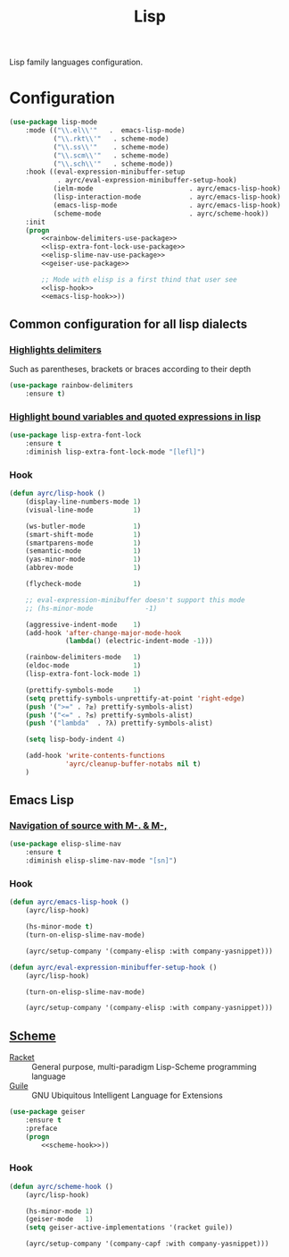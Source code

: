 #+TITLE: Lisp
#+OPTIONS: toc:nil num:nil ^:nil

Lisp family languages configuration.

* Configuration
   #+BEGIN_SRC emacs-lisp :noweb tangle
     (use-package lisp-mode
         :mode (("\\.el\\'"   .  emacs-lisp-mode)
                ("\\.rkt\\'"   . scheme-mode)
                ("\\.ss\\'"    . scheme-mode)
                ("\\.scm\\'"   . scheme-mode)
                ("\\.sch\\'"   . scheme-mode))
         :hook ((eval-expression-minibuffer-setup
                 . ayrc/eval-expression-minibuffer-setup-hook)
                (ielm-mode                        . ayrc/emacs-lisp-hook)
                (lisp-interaction-mode            . ayrc/emacs-lisp-hook)
                (emacs-lisp-mode                  . ayrc/emacs-lisp-hook)
                (scheme-mode                      . ayrc/scheme-hook))
         :init
         (progn
             <<rainbow-delimiters-use-package>>
             <<lisp-extra-font-lock-use-package>>
             <<elisp-slime-nav-use-package>>
             <<geiser-use-package>>

             ;; Mode with elisp is a first thind that user see
             <<lisp-hook>>
             <<emacs-lisp-hook>>))
   #+END_SRC

** Common configuration for all lisp dialects
*** [[https://github.com/Fanael/rainbow-delimiters][Highlights delimiters]]
    Such as parentheses, brackets or braces according to their depth

    #+NAME: rainbow-delimiters-use-package
    #+BEGIN_SRC emacs-lisp :tangle no :noweb yes
      (use-package rainbow-delimiters
          :ensure t)
    #+END_SRC

*** [[https://github.com/Lindydancer/lisp-extra-font-lock][Highlight bound variables and quoted expressions in lisp]]
    #+NAME: lisp-extra-font-lock-use-package
    #+BEGIN_SRC emacs-lisp :tangle no :noweb yes
      (use-package lisp-extra-font-lock
          :ensure t
          :diminish lisp-extra-font-lock-mode "[lefl]")
    #+END_SRC

*** Hook
    #+BEGIN_SRC emacs-lisp :tangle no :noweb-ref lisp-hook
      (defun ayrc/lisp-hook ()
          (display-line-numbers-mode 1)
          (visual-line-mode          1)

          (ws-butler-mode            1)
          (smart-shift-mode          1)
          (smartparens-mode          1)
          (semantic-mode             1)
          (yas-minor-mode            1)
          (abbrev-mode               1)

          (flycheck-mode             1)

          ;; eval-expression-minibuffer doesn't support this mode
          ;; (hs-minor-mode             -1)

          (aggressive-indent-mode    1)
          (add-hook 'after-change-major-mode-hook
                    (lambda() (electric-indent-mode -1)))

          (rainbow-delimiters-mode   1)
          (eldoc-mode                1)
          (lisp-extra-font-lock-mode 1)

          (prettify-symbols-mode     1)
          (setq prettify-symbols-unprettify-at-point 'right-edge)
          (push '(">=" . ?≥) prettify-symbols-alist)
          (push '("<=" . ?≤) prettify-symbols-alist)
          (push '("lambda"  . ?λ) prettify-symbols-alist)

          (setq lisp-body-indent 4)

          (add-hook 'write-contents-functions
                    'ayrc/cleanup-buffer-notabs nil t)
          )
    #+END_SRC

** Emacs Lisp
*** [[https://github.com/purcell/elisp-slime-nav][Navigation of source with M-. & M-,]]
    #+NAME: elisp-slime-nav-use-package
    #+BEGIN_SRC emacs-lisp :tangle no :noweb yes
      (use-package elisp-slime-nav
          :ensure t
          :diminish elisp-slime-nav-mode "[sn]")
    #+END_SRC

*** Hook
    #+BEGIN_SRC emacs-lisp :tangle no :noweb-ref emacs-lisp-hook
      (defun ayrc/emacs-lisp-hook ()
          (ayrc/lisp-hook)

          (hs-minor-mode t)
          (turn-on-elisp-slime-nav-mode)

          (ayrc/setup-company '(company-elisp :with company-yasnippet)))

      (defun ayrc/eval-expression-minibuffer-setup-hook ()
          (ayrc/lisp-hook)

          (turn-on-elisp-slime-nav-mode)

          (ayrc/setup-company '(company-elisp :with company-yasnippet)))
    #+END_SRC

** [[http://www.nongnu.org/geiser/][Scheme]]
   #+NAME: scheme-system-prerequisites
   #+CAPTION: System prerequisites for Scheme packages
   - [[https://github.com/racket/racket][Racket]] :: General purpose, multi-paradigm Lisp-Scheme programming
               language
   - [[https://www.gnu.org/software/guile/][Guile]] :: GNU Ubiquitous Intelligent Language for Extensions

   #+NAME: geiser-use-package
   #+BEGIN_SRC emacs-lisp :tangle no :noweb yes
     (use-package geiser
         :ensure t
         :preface
         (progn
             <<scheme-hook>>))
   #+END_SRC

*** Hook
    #+BEGIN_SRC emacs-lisp :tangle no :noweb-ref scheme-hook
      (defun ayrc/scheme-hook ()
          (ayrc/lisp-hook)

          (hs-minor-mode 1)
          (geiser-mode   1)
          (setq geiser-active-implementations '(racket guile))

          (ayrc/setup-company '(company-capf :with company-yasnippet)))
    #+END_SRC

